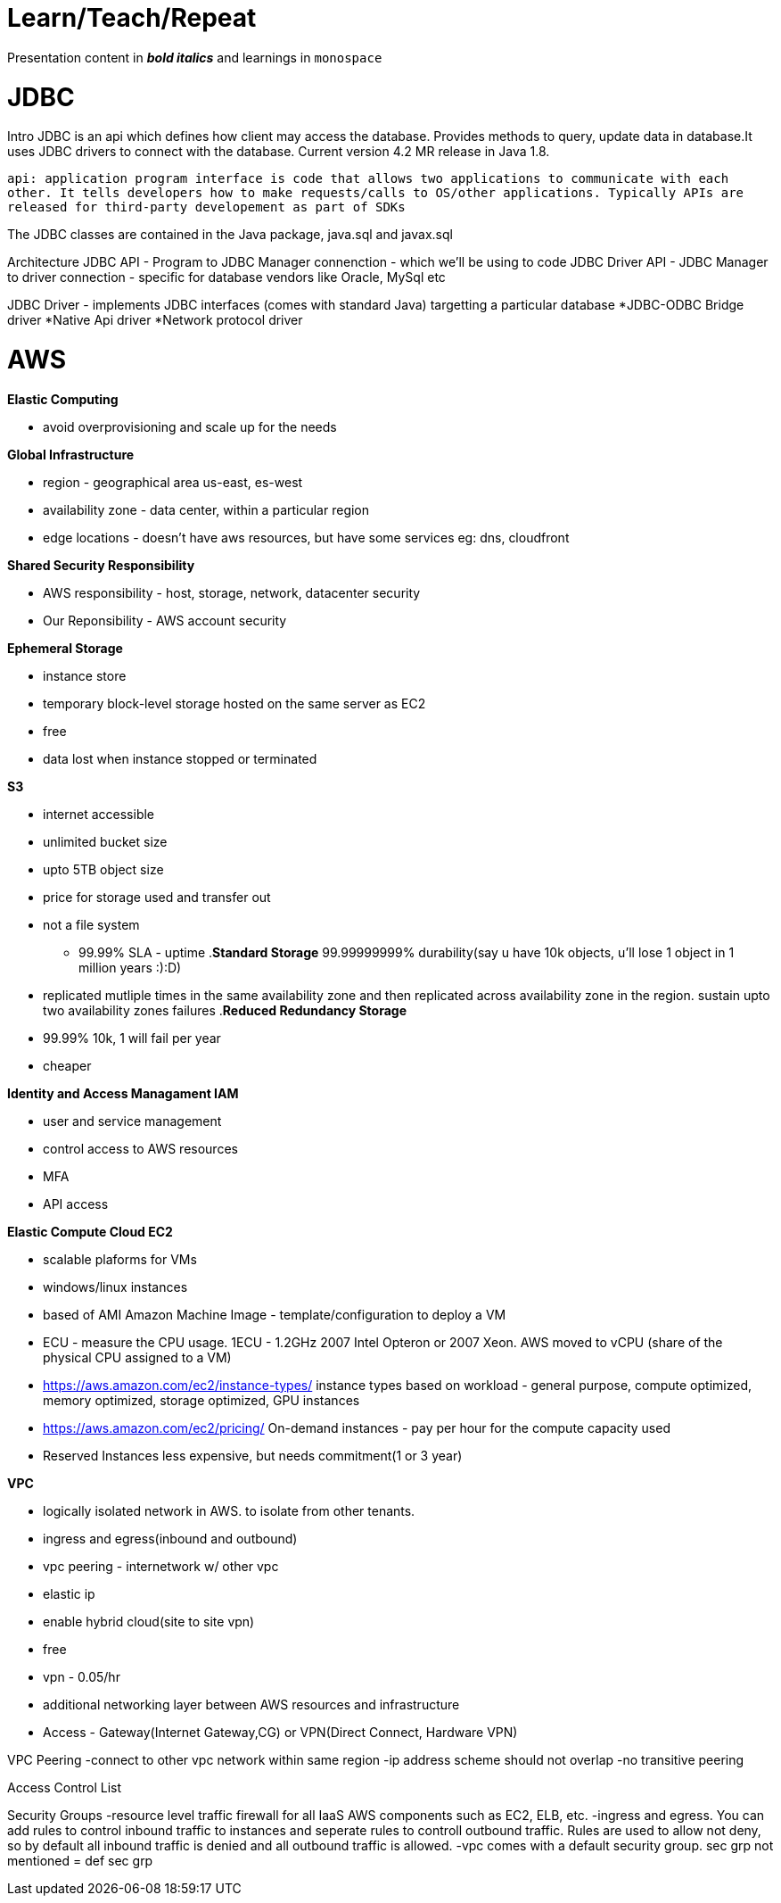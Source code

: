 = Learn/Teach/Repeat

Presentation content in *_bold italics_* and learnings in `monospace`

= JDBC
Intro
JDBC is an api which defines how client may access the database. Provides methods to query, update data in database.It uses JDBC drivers to connect with the database. Current version 4.2 MR release in Java 1.8.

`api: application program interface is code that allows two applications to communicate with each other. It tells developers how to make requests/calls to OS/other applications. Typically APIs are released for third-party developement as part of SDKs`

The JDBC classes are contained in the Java package, java.sql and javax.sql

Architecture
JDBC API - Program to JDBC Manager connenction - which we'll be using to code
JDBC Driver API - JDBC Manager to driver connection - specific for database vendors like Oracle, MySql etc

JDBC Driver - implements JDBC interfaces (comes with standard Java) targetting a particular database
*JDBC-ODBC Bridge driver
*Native Api driver
*Network protocol driver

= AWS
.*Elastic Computing*
- avoid overprovisioning and scale up for the needs

.*Global Infrastructure*
* region - geographical area us-east, es-west
* availability zone - data center, within a particular region
* edge locations - doesn't have aws resources, but have some services eg: dns, cloudfront

.*Shared Security Responsibility*
* AWS responsibility - host, storage, network, datacenter security
* Our Reponsibility - AWS account security

.*Ephemeral Storage*
- instance store
- temporary block-level storage hosted on the same server as EC2
- free
- data lost when instance stopped or terminated

.*S3*
- internet accessible
- unlimited bucket size
- upto 5TB object size
- price for storage used and transfer out
- not a file system
* 99.99% SLA - uptime
.*Standard Storage* 99.99999999% durability(say u have 10k objects, u'll lose 1 object in 1 million years :):D)
- replicated mutliple times in the same availability zone and then replicated across availability zone in the region. sustain upto two availability zones failures
.*Reduced Redundancy Storage*
- 99.99% 10k, 1 will fail per year
- cheaper


.*Identity and Access Managament IAM*
- user and service management
- control access to AWS resources
- MFA
- API access

.*Elastic Compute Cloud EC2*
- scalable plaforms for VMs
- windows/linux instances
- based of AMI Amazon Machine Image - template/configuration to deploy a VM
- ECU - measure the CPU usage. 1ECU - 1.2GHz 2007 Intel Opteron or 2007 Xeon. AWS moved to vCPU (share of the physical CPU assigned to a VM)
- https://aws.amazon.com/ec2/instance-types/ instance types based on workload - general purpose, compute optimized, memory optimized, storage optimized, GPU instances
- https://aws.amazon.com/ec2/pricing/ On-demand instances - pay per hour for the compute capacity used
- Reserved Instances less expensive, but needs commitment(1 or 3 year)

.*Elastic Block Store*


.*VPC*
- logically isolated network in AWS. to isolate from other tenants.
- ingress and egress(inbound and outbound)
- vpc peering - internetwork w/ other vpc
- elastic ip
- enable hybrid cloud(site to site vpn)
- free
- vpn - 0.05/hr
- additional networking layer between AWS resources and infrastructure
- Access - Gateway(Internet Gateway,CG) or VPN(Direct Connect, Hardware VPN)

VPC Peering
-connect to other vpc network within same region
-ip address scheme should not overlap
-no transitive peering

Access Control List

Security Groups
-resource level traffic firewall for all IaaS AWS components such as EC2, ELB, etc. 
-ingress and egress. You can add rules to control inbound traffic to instances and seperate rules to controll outbound traffic. Rules are used to allow not deny, so by default all inbound traffic is denied and all outbound traffic is allowed. 
-vpc comes with a default security group. sec grp not mentioned = def sec grp
